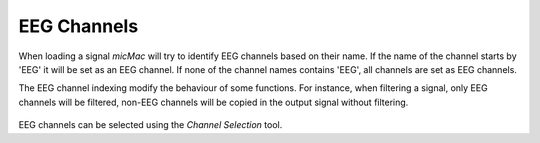 *********************
    EEG Channels
*********************

When loading a signal *micMac* will try to identify EEG channels based on their name. If the name of the channel starts by 'EEG' it will be set as an EEG channel. If none of the channel names contains 'EEG', all channels are set as EEG channels.

The EEG channel indexing modify the behaviour of some functions. For instance, when filtering a signal, only EEG channels will be filtered, non-EEG channels will be copied in the output signal without filtering.

.. figure:: /_images/signals_eeg_channels.png
   :align: center

EEG channels can be selected using the *Channel Selection* tool. 
